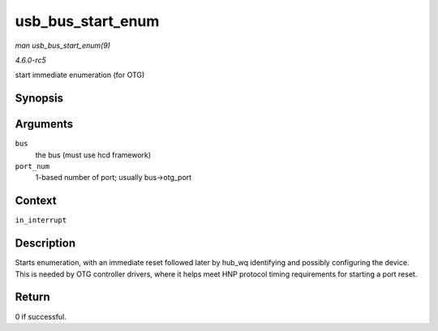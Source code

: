 .. -*- coding: utf-8; mode: rst -*-

.. _API-usb-bus-start-enum:

==================
usb_bus_start_enum
==================

*man usb_bus_start_enum(9)*

*4.6.0-rc5*

start immediate enumeration (for OTG)


Synopsis
========

.. c:function:: int usb_bus_start_enum( struct usb_bus * bus, unsigned port_num )

Arguments
=========

``bus``
    the bus (must use hcd framework)

``port_num``
    1-based number of port; usually bus->otg_port


Context
=======

``in_interrupt``


Description
===========

Starts enumeration, with an immediate reset followed later by hub_wq
identifying and possibly configuring the device. This is needed by OTG
controller drivers, where it helps meet HNP protocol timing requirements
for starting a port reset.


Return
======

0 if successful.


.. ------------------------------------------------------------------------------
.. This file was automatically converted from DocBook-XML with the dbxml
.. library (https://github.com/return42/sphkerneldoc). The origin XML comes
.. from the linux kernel, refer to:
..
.. * https://github.com/torvalds/linux/tree/master/Documentation/DocBook
.. ------------------------------------------------------------------------------
